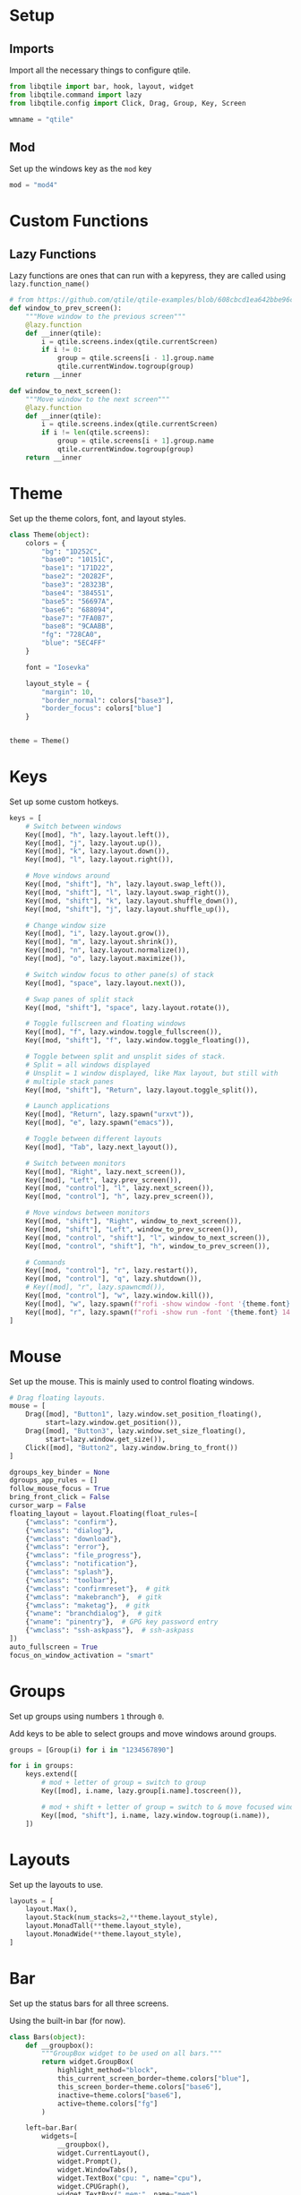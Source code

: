 
* Setup
** Imports
Import all the necessary things to configure qtile.

#+BEGIN_SRC python :tangle ~/dotfiles/qtile/.config/qtile/config.py
  from libqtile import bar, hook, layout, widget
  from libqtile.command import lazy
  from libqtile.config import Click, Drag, Group, Key, Screen

  wmname = "qtile"
#+END_SRC
** Mod
Set up the windows key as the =mod= key

#+BEGIN_SRC python :tangle ~/dotfiles/qtile/.config/qtile/config.py
  mod = "mod4"
#+END_SRC
* Custom Functions
** Lazy Functions
Lazy functions are ones that can run with a kepyress, they are called using =lazy.function_name()=

#+BEGIN_SRC python :tangle ~/dotfiles/qtile/.config/qtile/config.py
  # from https://github.com/qtile/qtile-examples/blob/608cbcd1ea642bbe96cc13f2bde852c792e5456b/ramnes.py
  def window_to_prev_screen():
      """Move window to the previous screen"""
      @lazy.function
      def __inner(qtile):
          i = qtile.screens.index(qtile.currentScreen)
          if i != 0:
              group = qtile.screens[i - 1].group.name
              qtile.currentWindow.togroup(group)
      return __inner

  def window_to_next_screen():
      """Move window to the next screen"""
      @lazy.function
      def __inner(qtile):
          i = qtile.screens.index(qtile.currentScreen)
          if i != len(qtile.screens):
              group = qtile.screens[i + 1].group.name
              qtile.currentWindow.togroup(group)
      return __inner
#+END_SRC

* Theme
Set up the theme colors, font, and layout styles.

#+BEGIN_SRC python :tangle ~/dotfiles/qtile/.config/qtile/config.py
  class Theme(object):
      colors = {
          "bg": "1D252C",
          "base0": "10151C",
          "base1": "171D22",
          "base2": "20282F",
          "base3": "28323B",
          "base4": "384551",
          "base5": "56697A",
          "base6": "688094",
          "base7": "7FA0B7",
          "base8": "9CAABB",
          "fg": "728CA0",
          "blue": "5EC4FF"
      }

      font = "Iosevka"

      layout_style = {
          "margin": 10,
          "border_normal": colors["base3"],
          "border_focus": colors["blue"]
      }


  theme = Theme()
#+END_SRC

* Keys
Set up some custom hotkeys.

#+BEGIN_SRC python :tangle ~/dotfiles/qtile/.config/qtile/config.py
  keys = [
      # Switch between windows
      Key([mod], "h", lazy.layout.left()),
      Key([mod], "j", lazy.layout.up()),
      Key([mod], "k", lazy.layout.down()),
      Key([mod], "l", lazy.layout.right()),

      # Move windows around
      Key([mod, "shift"], "h", lazy.layout.swap_left()),
      Key([mod, "shift"], "l", lazy.layout.swap_right()),
      Key([mod, "shift"], "k", lazy.layout.shuffle_down()),
      Key([mod, "shift"], "j", lazy.layout.shuffle_up()),

      # Change window size
      Key([mod], "i", lazy.layout.grow()),
      Key([mod], "m", lazy.layout.shrink()),
      Key([mod], "n", lazy.layout.normalize()),
      Key([mod], "o", lazy.layout.maximize()),

      # Switch window focus to other pane(s) of stack
      Key([mod], "space", lazy.layout.next()),

      # Swap panes of split stack
      Key([mod, "shift"], "space", lazy.layout.rotate()),

      # Toggle fullscreen and floating windows
      Key([mod], "f", lazy.window.toggle_fullscreen()),
      Key([mod, "shift"], "f", lazy.window.toggle_floating()),

      # Toggle between split and unsplit sides of stack.
      # Split = all windows displayed
      # Unsplit = 1 window displayed, like Max layout, but still with
      # multiple stack panes
      Key([mod, "shift"], "Return", lazy.layout.toggle_split()),

      # Launch applications
      Key([mod], "Return", lazy.spawn("urxvt")),
      Key([mod], "e", lazy.spawn("emacs")),

      # Toggle between different layouts
      Key([mod], "Tab", lazy.next_layout()),

      # Switch between monitors
      Key([mod], "Right", lazy.next_screen()),
      Key([mod], "Left", lazy.prev_screen()),
      Key([mod, "control"], "l", lazy.next_screen()),
      Key([mod, "control"], "h", lazy.prev_screen()),

      # Move windows between monitors
      Key([mod, "shift"], "Right", window_to_next_screen()),
      Key([mod, "shift"], "Left", window_to_prev_screen()),
      Key([mod, "control", "shift"], "l", window_to_next_screen()),
      Key([mod, "control", "shift"], "h", window_to_prev_screen()),

      # Commands
      Key([mod, "control"], "r", lazy.restart()),
      Key([mod, "control"], "q", lazy.shutdown()),
      # Key([mod], "r", lazy.spawncmd()),
      Key([mod, "control"], "w", lazy.window.kill()),
      Key([mod], "w", lazy.spawn(f"rofi -show window -font '{theme.font} 14'")),
      Key([mod], "r", lazy.spawn(f"rofi -show run -font '{theme.font} 14'")),
  ]
#+END_SRC
* Mouse
Set up the mouse. This is mainly used to control floating windows.

#+BEGIN_SRC python :tangle ~/dotfiles/qtile/.config/qtile/config.py
  # Drag floating layouts.
  mouse = [
      Drag([mod], "Button1", lazy.window.set_position_floating(),
           start=lazy.window.get_position()),
      Drag([mod], "Button3", lazy.window.set_size_floating(),
           start=lazy.window.get_size()),
      Click([mod], "Button2", lazy.window.bring_to_front())
  ]

  dgroups_key_binder = None
  dgroups_app_rules = []
  follow_mouse_focus = True
  bring_front_click = False
  cursor_warp = False
  floating_layout = layout.Floating(float_rules=[
      {"wmclass": "confirm"},
      {"wmclass": "dialog"},
      {"wmclass": "download"},
      {"wmclass": "error"},
      {"wmclass": "file_progress"},
      {"wmclass": "notification"},
      {"wmclass": "splash"},
      {"wmclass": "toolbar"},
      {"wmclass": "confirmreset"},  # gitk
      {"wmclass": "makebranch"},  # gitk
      {"wmclass": "maketag"},  # gitk
      {"wname": "branchdialog"},  # gitk
      {"wname": "pinentry"},  # GPG key password entry
      {"wmclass": "ssh-askpass"},  # ssh-askpass
  ])
  auto_fullscreen = True
  focus_on_window_activation = "smart"
#+END_SRC
* Groups
Set up groups using numbers =1= through =0=.

Add keys to be able to select groups and move windows around groups.

#+BEGIN_SRC python :tangle ~/dotfiles/qtile/.config/qtile/config.py
  groups = [Group(i) for i in "1234567890"]

  for i in groups:
      keys.extend([
          # mod + letter of group = switch to group
          Key([mod], i.name, lazy.group[i.name].toscreen()),

          # mod + shift + letter of group = switch to & move focused window to group
          Key([mod, "shift"], i.name, lazy.window.togroup(i.name)),
      ])
#+END_SRC
* Layouts
Set up the layouts to use.

#+BEGIN_SRC python :tangle ~/dotfiles/qtile/.config/qtile/config.py
  layouts = [
      layout.Max(),
      layout.Stack(num_stacks=2,**theme.layout_style),
      layout.MonadTall(**theme.layout_style),
      layout.MonadWide(**theme.layout_style),
  ]
#+END_SRC
* Bar
Set up the status bars for all three screens.

Using the built-in bar (for now).

#+BEGIN_SRC python :tangle ~/dotfiles/qtile/.config/qtile/config.py
  class Bars(object):
      def __groupbox():
          """GroupBox widget to be used on all bars."""
          return widget.GroupBox(
              highlight_method="block",
              this_current_screen_border=theme.colors["blue"],
              this_screen_border=theme.colors["base6"],
              inactive=theme.colors["base6"],
              active=theme.colors["fg"]
          )

      left=bar.Bar(
          widgets=[
              __groupbox(),
              widget.CurrentLayout(),
              widget.Prompt(),
              widget.WindowTabs(),
              widget.TextBox("cpu: ", name="cpu"),
              widget.CPUGraph(),
              widget.TextBox(" mem:", name="mem"),
              widget.Memory(),
              widget.Systray(),
              widget.Clock(format="%Y-%m-%d %a %I:%M %p"),
          ],
          size=24,
          background=[theme.colors["base0"]],
      )

      mid=bar.Bar(
          widgets=[
              __groupbox(),
              widget.Prompt(),
              widget.WindowTabs(),
              widget.CurrentLayout(),
              widget.Clock(format="%I:%M %p"),
          ],
          size=24,
          background=[theme.colors["base0"]],
      )

      right=bar.Bar(
          widgets=[
              __groupbox(),
              widget.Prompt(),
              widget.WindowTabs(),
              widget.CurrentLayout(),
              widget.Clock(format="%I:%M %p"),
          ],
          size=24,
          background=[theme.colors["base0"]],
      )


  widget_defaults = dict(
      font=theme.font,
      fontsize=14,
      padding=1,
  )
  extension_defaults = widget_defaults.copy()

  bars = Bars()
  screens = [
      Screen(top=bars.left),
      Screen(top=bars.mid),
      Screen(top=bars.right),
  ]

  def main(qtile):
      """ This function is called when Qtile starts. """
      pass
#+END_SRC
